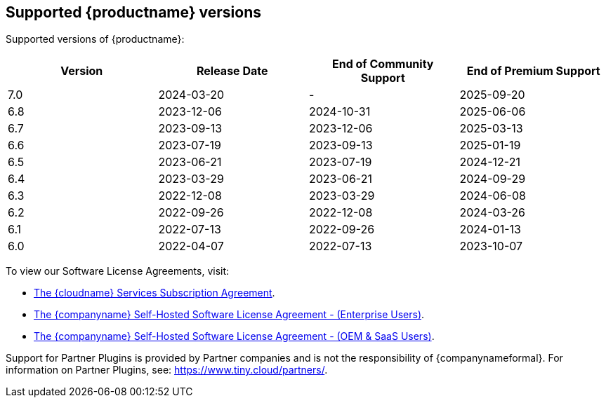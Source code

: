 [[supported-tinymce-versions]]
== Supported {productname} versions

Supported versions of {productname}:

[cols="^,^,^,^",options="header"]
|===
|Version |Release Date |End of Community Support |End of Premium Support
|7.0 |2024-03-20 |- |2025-09-20
|6.8 |2023-12-06 |2024-10-31 |2025-06-06
|6.7 |2023-09-13 |2023-12-06 |2025-03-13
|6.6 |2023-07-19 |2023-09-13 |2025-01-19
|6.5 |2023-06-21 |2023-07-19 |2024-12-21
|6.4 |2023-03-29 |2023-06-21 |2024-09-29
|6.3 |2022-12-08 |2023-03-29 |2024-06-08
|6.2 |2022-09-26 |2022-12-08 |2024-03-26
|6.1 |2022-07-13 |2022-09-26 |2024-01-13
|6.0 |2022-04-07 |2022-07-13 |2023-10-07
|===

To view our Software License Agreements, visit:

* link:{legalpages}/cloud-use-subscription-agreement/[The {cloudname} Services Subscription Agreement].
* link:{legalpages}/tiny-self-hosted-enterprise-agreement/[The {companyname} Self-Hosted Software License Agreement - (Enterprise Users)].
* link:{legalpages}/tiny-self-hosted-oem-saas-agreement/[The {companyname} Self-Hosted Software License Agreement - (OEM & SaaS Users)].

Support for Partner Plugins is provided by Partner companies and is not the responsibility of {companynameformal}. For information on Partner Plugins, see: link:{companyurl}/partners/[https://www.tiny.cloud/partners/].
